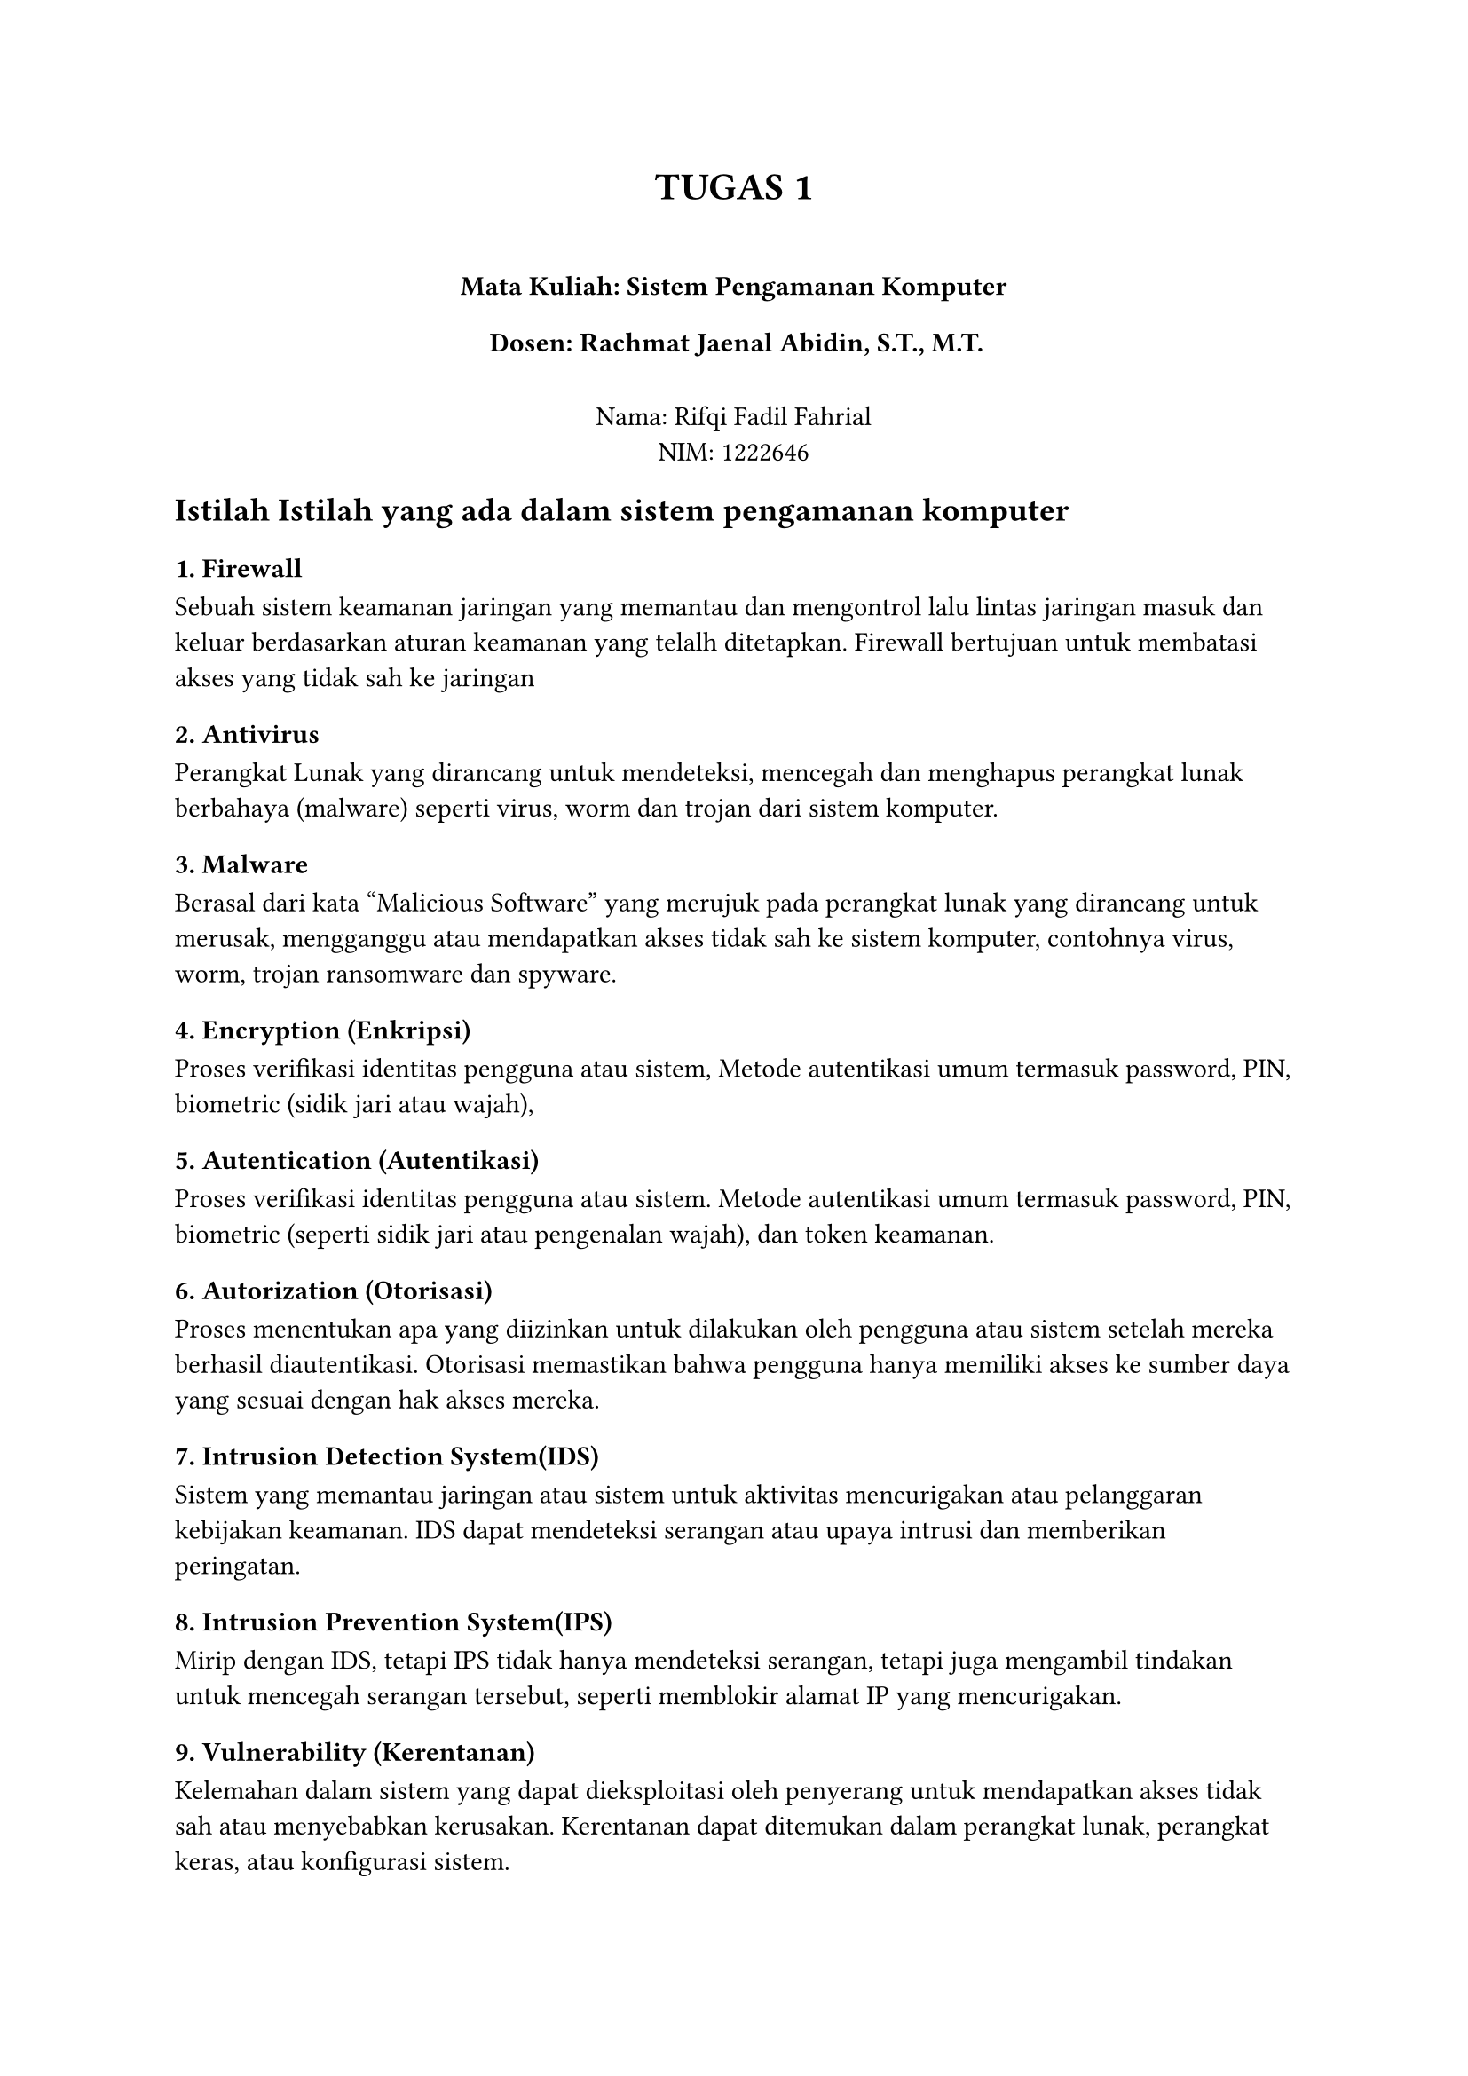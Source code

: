 #set text(lang: "id")
#align(center)[
= TUGAS 1 
== 
=== Mata Kuliah: Sistem Pengamanan Komputer
=== Dosen: Rachmat Jaenal Abidin, S.T., M.T.
\
Nama: Rifqi Fadil Fahrial \
NIM: 1222646 \ 
]

== Istilah Istilah yang ada dalam sistem pengamanan komputer

=== 1. Firewall
Sebuah sistem keamanan jaringan yang memantau dan mengontrol lalu lintas jaringan masuk dan keluar berdasarkan aturan keamanan yang telalh ditetapkan. Firewall bertujuan untuk membatasi akses yang tidak sah ke jaringan
=== 2. Antivirus
Perangkat Lunak yang dirancang untuk mendeteksi, mencegah dan menghapus perangkat lunak berbahaya (malware) seperti virus, worm dan trojan dari sistem komputer.
=== 3. Malware
Berasal dari kata "Malicious Software" yang merujuk pada perangkat lunak yang dirancang untuk merusak, mengganggu atau mendapatkan akses tidak sah ke sistem komputer, contohnya virus, worm, trojan ransomware dan spyware.
=== 4. Encryption (Enkripsi)
Proses verifikasi identitas pengguna atau sistem, Metode autentikasi umum termasuk password, PIN, biometric (sidik jari atau wajah),
=== 5. Autentication (Autentikasi)
Proses verifikasi identitas pengguna atau sistem. Metode autentikasi umum termasuk password, PIN, biometric (seperti sidik jari atau pengenalan wajah), dan token keamanan.
=== 6. Autorization (Otorisasi)
Proses menentukan apa yang diizinkan untuk dilakukan oleh pengguna atau sistem setelah mereka berhasil diautentikasi. Otorisasi memastikan bahwa pengguna hanya memiliki akses ke sumber daya yang sesuai dengan hak akses mereka.
=== 7. Intrusion Detection System(IDS)
Sistem yang memantau jaringan atau sistem untuk aktivitas mencurigakan atau pelanggaran kebijakan keamanan. IDS dapat mendeteksi serangan atau upaya intrusi dan memberikan peringatan.
=== 8. Intrusion Prevention System(IPS)
Mirip dengan IDS, tetapi IPS tidak hanya mendeteksi serangan, tetapi juga mengambil tindakan untuk mencegah serangan tersebut, seperti memblokir alamat IP yang mencurigakan.
=== 9. Vulnerability (Kerentanan)
Kelemahan dalam sistem yang dapat dieksploitasi oleh penyerang untuk mendapatkan akses tidak sah atau menyebabkan kerusakan. Kerentanan dapat ditemukan dalam perangkat lunak, perangkat keras, atau konfigurasi sistem.
=== 10. Patch
Pembaruan perangkat lunak yang dirilis untuk memperbaiki kerentanan atau bug. Memperbarui sistem dengan patch terbaru adalah bagian penting dari menjaga keamanan komputer.
=== 11. Phising
Serangan sosial engineering yang mencoba menipu korban untuk memberikan informasi sensitif, seperti kata sandi atau nomor kartu kredit, dengan menyamar sebagai entitas yang tepercaya melalui email, pesan teks, atau situs web palsu.
=== 12. Zero-Day Exploit
Serangan yang mengeksploitasi kerentanan perangkat lunak yang belum diketahui oleh vendor atau publik. Karena kerentanan tersebut belum diperbaiki, serangan ini bisa sangat berbahaya.
=== 13. Two-Factor Authentication (2FA)
Metode autentikasi yang memerlukan dua bentuk identifikasi sebelum memberikan akses ke sistem. Biasanya, ini melibatkan sesuatu yang diketahui (seperti password) dan sesuatu yang dimiliki (seperti kode yang dikirim ke ponsel).
=== 14. Backup
Proses membuat salinan data untuk digunakan dalam pemulihan jika data asli hilang atau rusak. Backup adalah bagian penting dari strategi keamanan data.
=== 15. Denial of Service (DoS)
Serangan yang bertujuan untuk membuat sistem atau jaringan tidak dapat diakses oleh pengguna yang sah dengan membanjiri sistem dengan lalu lintas yang berlebihan atau memanfaatkan kerentanan untuk mengganggu layanan.
=== 16. Distributed Denial of Service (DDoS)
Serangan DoS yang dilakukan dari banyak sumber yang terdistribusi, biasanya menggunakan botnet, untuk membuat serangan lebih sulit dihentikan.
=== 17. Botnet 
Jaringan komputer yang terinfeksi malware dan dikendalikan oleh penyerang untuk melakukan tugas-tugas seperti serangan DDoS, pengiriman spam, atau pencurian data.
=== 18. Rootkit
Jenis malware yang dirancang untuk menyembunyikan keberadaannya atau keberadaan perangkat lunak lain di sistem yang terinfeksi. Rootkit sering digunakan untuk mendapatkan akses tingkat administrator (root) ke sistem.
=== 19. Penetration Testing (Pentest)
Proses menguji sistem atau jaringan untuk menemukan kerentanan keamanan dengan mensimulasikan serangan dari penyerang. Pentest membantu organisasi mengidentifikasi dan memperbaiki kelemahan sebelum dieksploitasi.
=== 20. Endpoint Security
Pendekatan keamanan yang berfokus pada perlindungan perangkat akhir (endpoint) seperti komputer, laptop, dan perangkat mobile yang terhubung ke jaringan. Ini termasuk penggunaan antivirus, firewall, dan alat keamanan lainnya.